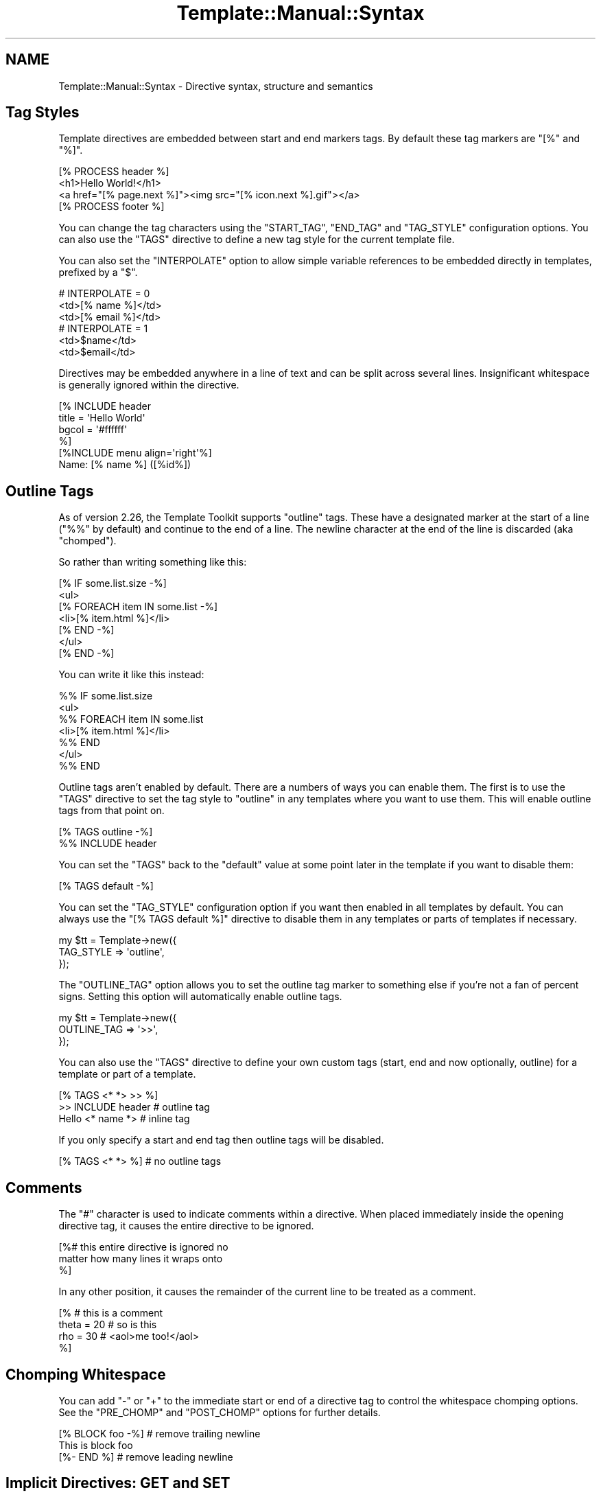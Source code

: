 .\" Automatically generated by Pod::Man 4.12 (Pod::Simple 3.40)
.\"
.\" Standard preamble:
.\" ========================================================================
.de Sp \" Vertical space (when we can't use .PP)
.if t .sp .5v
.if n .sp
..
.de Vb \" Begin verbatim text
.ft CW
.nf
.ne \\$1
..
.de Ve \" End verbatim text
.ft R
.fi
..
.\" Set up some character translations and predefined strings.  \*(-- will
.\" give an unbreakable dash, \*(PI will give pi, \*(L" will give a left
.\" double quote, and \*(R" will give a right double quote.  \*(C+ will
.\" give a nicer C++.  Capital omega is used to do unbreakable dashes and
.\" therefore won't be available.  \*(C` and \*(C' expand to `' in nroff,
.\" nothing in troff, for use with C<>.
.tr \(*W-
.ds C+ C\v'-.1v'\h'-1p'\s-2+\h'-1p'+\s0\v'.1v'\h'-1p'
.ie n \{\
.    ds -- \(*W-
.    ds PI pi
.    if (\n(.H=4u)&(1m=24u) .ds -- \(*W\h'-12u'\(*W\h'-12u'-\" diablo 10 pitch
.    if (\n(.H=4u)&(1m=20u) .ds -- \(*W\h'-12u'\(*W\h'-8u'-\"  diablo 12 pitch
.    ds L" ""
.    ds R" ""
.    ds C` ""
.    ds C' ""
'br\}
.el\{\
.    ds -- \|\(em\|
.    ds PI \(*p
.    ds L" ``
.    ds R" ''
.    ds C`
.    ds C'
'br\}
.\"
.\" Escape single quotes in literal strings from groff's Unicode transform.
.ie \n(.g .ds Aq \(aq
.el       .ds Aq '
.\"
.\" If the F register is >0, we'll generate index entries on stderr for
.\" titles (.TH), headers (.SH), subsections (.SS), items (.Ip), and index
.\" entries marked with X<> in POD.  Of course, you'll have to process the
.\" output yourself in some meaningful fashion.
.\"
.\" Avoid warning from groff about undefined register 'F'.
.de IX
..
.nr rF 0
.if \n(.g .if rF .nr rF 1
.if (\n(rF:(\n(.g==0)) \{\
.    if \nF \{\
.        de IX
.        tm Index:\\$1\t\\n%\t"\\$2"
..
.        if !\nF==2 \{\
.            nr % 0
.            nr F 2
.        \}
.    \}
.\}
.rr rF
.\" ========================================================================
.\"
.IX Title "Template::Manual::Syntax 3"
.TH Template::Manual::Syntax 3 "2022-07-26" "perl v5.30.1" "User Contributed Perl Documentation"
.\" For nroff, turn off justification.  Always turn off hyphenation; it makes
.\" way too many mistakes in technical documents.
.if n .ad l
.nh
.SH "NAME"
Template::Manual::Syntax \- Directive syntax, structure and semantics
.SH "Tag Styles"
.IX Header "Tag Styles"
Template directives are embedded between start and end markers tags.
By default these tag markers are \f(CW\*(C`[%\*(C'\fR and \f(CW\*(C`%]\*(C'\fR.
.PP
.Vb 1
\&    [% PROCESS header %]
\&
\&    <h1>Hello World!</h1>
\&    <a href="[% page.next %]"><img src="[% icon.next %].gif"></a>
\&
\&    [% PROCESS footer %]
.Ve
.PP
You can change the tag characters using the \f(CW\*(C`START_TAG\*(C'\fR, \f(CW\*(C`END_TAG\*(C'\fR and
\&\f(CW\*(C`TAG_STYLE\*(C'\fR configuration options. You can also use the \f(CW\*(C`TAGS\*(C'\fR directive to
define a new tag style for the current template file.
.PP
You can also set the \f(CW\*(C`INTERPOLATE\*(C'\fR option to allow simple variable references
to be embedded directly in templates, prefixed by a \f(CW\*(C`$\*(C'\fR.
.PP
.Vb 3
\&    # INTERPOLATE = 0
\&    <td>[% name %]</td>
\&    <td>[% email %]</td>
\&
\&    # INTERPOLATE = 1
\&    <td>$name</td>
\&    <td>$email</td>
.Ve
.PP
Directives may be embedded anywhere in a line of text and can be split
across several lines.  Insignificant whitespace is generally ignored
within the directive.
.PP
.Vb 4
\&    [% INCLUDE header
\&         title = \*(AqHello World\*(Aq
\&         bgcol = \*(Aq#ffffff\*(Aq
\&    %]
\&
\&    [%INCLUDE menu align=\*(Aqright\*(Aq%]
\&
\&    Name: [% name %]  ([%id%])
.Ve
.SH "Outline Tags"
.IX Header "Outline Tags"
As of version 2.26, the Template Toolkit supports \*(L"outline\*(R" tags.  These have
a designated marker at the start of a line (\f(CW\*(C`%%\*(C'\fR by default) and continue to
the end of a line.  The newline character at the end of the line is discarded
(aka \*(L"chomped\*(R").
.PP
So rather than writing something like this:
.PP
.Vb 7
\&    [% IF some.list.size \-%]
\&      <ul>
\&    [%   FOREACH item IN some.list \-%]
\&        <li>[% item.html %]</li>
\&    [%   END \-%]
\&      </ul>
\&    [% END \-%]
.Ve
.PP
You can write it like this instead:
.PP
.Vb 7
\&    %% IF some.list.size
\&      <ul>
\&    %%   FOREACH item IN some.list
\&        <li>[% item.html %]</li>
\&    %%   END
\&      </ul>
\&    %% END
.Ve
.PP
Outline tags aren't enabled by default.  There are a numbers of ways you can
enable them.  The first is to use the \f(CW\*(C`TAGS\*(C'\fR directive to set the tag style
to \f(CW\*(C`outline\*(C'\fR in any templates where you want to use them.  This will enable
outline tags from that point on.
.PP
.Vb 2
\&    [% TAGS outline \-%]
\&    %% INCLUDE header
.Ve
.PP
You can set the \f(CW\*(C`TAGS\*(C'\fR back to the \f(CW\*(C`default\*(C'\fR value at some point later in the
template if you want to disable them:
.PP
.Vb 1
\&    [% TAGS default \-%]
.Ve
.PP
You can set the \f(CW\*(C`TAG_STYLE\*(C'\fR configuration option if you want then enabled in
all templates by default.  You can always use the \f(CW\*(C`[% TAGS default %]\*(C'\fR
directive to disable them in any templates or parts of templates if necessary.
.PP
.Vb 3
\&    my $tt = Template\->new({
\&        TAG_STYLE => \*(Aqoutline\*(Aq,
\&    });
.Ve
.PP
The \f(CW\*(C`OUTLINE_TAG\*(C'\fR option allows you to set the outline tag marker to something
else if you're not a fan of percent signs.  Setting this option will
automatically enable outline tags.
.PP
.Vb 3
\&    my $tt = Template\->new({
\&        OUTLINE_TAG => \*(Aq>>\*(Aq,
\&    });
.Ve
.PP
You can also use the \f(CW\*(C`TAGS\*(C'\fR directive to define your own custom tags (start,
end and now optionally, outline) for a template or part of a template.
.PP
.Vb 3
\&    [% TAGS <* *> >> %]
\&    >> INCLUDE header       # outline tag
\&    Hello <* name *>        # inline tag
.Ve
.PP
If you only specify a start and end tag then outline tags will be disabled.
.PP
.Vb 1
\&    [% TAGS <* *> %]        # no outline tags
.Ve
.SH "Comments"
.IX Header "Comments"
The \f(CW\*(C`#\*(C'\fR character is used to indicate comments within a directive.
When placed immediately inside the opening directive tag, it causes
the entire directive to be ignored.
.PP
.Vb 3
\&    [%# this entire directive is ignored no
\&        matter how many lines it wraps onto
\&    %]
.Ve
.PP
In any other position, it causes the remainder of the current line to
be treated as a comment.
.PP
.Vb 4
\&    [% # this is a comment
\&       theta = 20      # so is this
\&       rho   = 30      # <aol>me too!</aol>
\&    %]
.Ve
.SH "Chomping Whitespace"
.IX Header "Chomping Whitespace"
You can add \f(CW\*(C`\-\*(C'\fR or \f(CW\*(C`+\*(C'\fR to the immediate start or end of a directive
tag to control the whitespace chomping options.  See the \f(CW\*(C`PRE_CHOMP\*(C'\fR and
\&\f(CW\*(C`POST_CHOMP\*(C'\fR options for further details.
.PP
.Vb 3
\&    [% BLOCK foo \-%]    # remove trailing newline
\&    This is block foo
\&    [%\- END %]          # remove leading newline
.Ve
.SH "Implicit Directives: GET and SET"
.IX Header "Implicit Directives: GET and SET"
The simplest directives are \f(CW\*(C`GET\*(C'\fR and \f(CW\*(C`SET\*(C'\fR which retrieve and update
variable values respectively. The \f(CW\*(C`GET\*(C'\fR and \f(CW\*(C`SET\*(C'\fR keywords are actually
optional as the parser is smart enough to see them for what they really are
(but note the caveat below on using side-effect notation). Thus, you'll
generally see:
.PP
.Vb 2
\&    [% SET foo = 10 %]
\&    [% GET foo %]
.Ve
.PP
written as:
.PP
.Vb 2
\&    [% foo = 10 %]
\&    [% foo %]
.Ve
.PP
You can also express simple logical statements as implicit \f(CW\*(C`GET\*(C'\fR directives:
.PP
.Vb 1
\&    [% title or template.title or \*(AqDefault Title\*(Aq %]
\&
\&    [% mode == \*(Aqgraphics\*(Aq ? "Graphics Mode Enabled" : "Text Mode" %]
.Ve
.PP
All other directives should start with a keyword specified in \s-1UPPER
CASE\s0 (but see the \f(CW\*(C`ANYCASE\*(C'\fR option).  All directives keywords are in
\&\s-1UPPER CASE\s0 to make them visually distinctive and to distinguish them
from variables of the same name but different case.  It is perfectly
valid, for example, to define a variable called \f(CW\*(C`stop\*(C'\fR which is
entirely separate from the \f(CW\*(C`STOP\*(C'\fR directive.
.PP
.Vb 1
\&    [% stop = \*(AqClackett Lane Bus Depot\*(Aq %]
\&
\&    The bus will next stop at [% stop %]    # variable
\&
\&    [% STOP %]                              # directive
.Ve
.SH "Block Directives"
.IX Header "Block Directives"
Directives such as \f(CW\*(C`FOREACH\*(C'\fR, \f(CW\*(C`WHILE\*(C'\fR, \f(CW\*(C`BLOCK\*(C'\fR, \f(CW\*(C`FILTER\*(C'\fR, etc., mark the
start of a block which may contain text or other directives up to the matching
\&\f(CW\*(C`END\*(C'\fR directive. Blocks may be nested indefinitely. The \f(CW\*(C`IF\*(C'\fR, \f(CW\*(C`UNLESS\*(C'\fR,
\&\f(CW\*(C`ELSIF\*(C'\fR and \f(CW\*(C`ELSE\*(C'\fR directives also define blocks and may be grouped together
in the usual manner.
.PP
.Vb 3
\&    [% FOREACH item = [ \*(Aqfoo\*(Aq \*(Aqbar\*(Aq \*(Aqbaz\*(Aq ] %]
\&       * Item: [% item %]
\&    [% END %]
\&
\&    [% BLOCK footer %]
\&       Copyright 2000 [% me %]
\&       [% INCLUDE company/logo %]
\&    [% END %]
\&
\&    [% IF foo %]
\&       [% FOREACH thing = foo.things %]
\&          [% thing %]
\&       [% END %]
\&    [% ELSIF bar %]
\&       [% INCLUDE barinfo %]
\&    [% ELSE %]
\&       do nothing...
\&    [% END %]
.Ve
.PP
Block directives can also be used in a convenient side-effect notation.
.PP
.Vb 1
\&    [% INCLUDE userinfo FOREACH user = userlist %]
\&
\&    [% INCLUDE debugtxt msg="file: $error.info"
\&         IF debugging %]
\&
\&    [% "Danger Will Robinson" IF atrisk %]
.Ve
.PP
versus:
.PP
.Vb 3
\&    [% FOREACH user = userlist %]
\&       [% INCLUDE userinfo %]
\&    [% END %]
\&
\&    [% IF debugging %]
\&       [% INCLUDE debugtxt msg="file: $error.info" %]
\&    [% END %]
\&
\&    [% IF atrisk %]
\&    Danger Will Robinson
\&    [% END %]
.Ve
.SH "Capturing Block Output"
.IX Header "Capturing Block Output"
The output of a directive can be captured by simply assigning the directive
to a variable.
.PP
.Vb 1
\&    [% headtext = PROCESS header title="Hello World" %]
\&
\&    [% people = PROCESS userinfo FOREACH user = userlist %]
.Ve
.PP
This can be used in conjunction with the \f(CW\*(C`BLOCK\*(C'\fR directive for defining large
blocks of text or other content.
.PP
.Vb 6
\&    [% poem = BLOCK %]
\&       The boy stood on the burning deck,
\&       His fleece was white as snow.
\&       A rolling stone gathers no moss,
\&       And Keith is sure to follow.
\&    [% END %]
.Ve
.PP
Note one important caveat of using this syntax in conjunction with side-effect
notation.  The following directive does not behave as might be expected:
.PP
.Vb 1
\&    [% var = \*(Aqvalue\*(Aq IF some_condition %]   # does not work
.Ve
.PP
In this case, the directive is interpreted as (spacing added for clarity)
.PP
.Vb 3
\&    [% var = IF some_condition %]
\&       value
\&    [% END %]
.Ve
.PP
rather than
.PP
.Vb 3
\&    [% IF some_condition %]
\&       [% var = \*(Aqvalue\*(Aq %]
\&    [% END %]
.Ve
.PP
The variable is assigned the output of the \f(CW\*(C`IF\*(C'\fR block which returns
\&\f(CW\*(Aqvalue\*(Aq\fR if true, but nothing if false.  In other words, the following
directive will always cause 'var' to be cleared.
.PP
.Vb 1
\&    [% var = \*(Aqvalue\*(Aq IF 0 %]
.Ve
.PP
To achieve the expected behaviour, the directive should be written as:
.PP
.Vb 1
\&    [% SET var = \*(Aqvalue\*(Aq IF some_condition %]
.Ve
.SH "Chaining Filters"
.IX Header "Chaining Filters"
Multiple \f(CW\*(C`FILTER\*(C'\fR directives can be chained together in sequence.  They
are called in the order defined, piping the output of one into the
input of the next.
.PP
.Vb 1
\&    [% PROCESS somefile FILTER truncate(100) FILTER html %]
.Ve
.PP
The pipe character, \f(CW\*(C`|\*(C'\fR, can also be used as an alias for \f(CW\*(C`FILTER\*(C'\fR.
.PP
.Vb 1
\&    [% PROCESS somefile | truncate(100) | html %]
.Ve
.SH "Multiple Directive Blocks"
.IX Header "Multiple Directive Blocks"
Multiple directives can be included within a single tag when delimited
by semi-colons.  Note however that the \f(CW\*(C`TAGS\*(C'\fR directive must always
be specified in a tag by itself.
.PP
.Vb 6
\&    [% IF title;
\&          INCLUDE header;
\&       ELSE;
\&          INCLUDE other/header  title="Some Other Title";
\&       END
\&    %]
.Ve
.PP
versus
.PP
.Vb 5
\&    [% IF title %]
\&       [% INCLUDE header %]
\&    [% ELSE %]
\&       [% INCLUDE other/header  title="Some Other Title" %]
\&    [% END %]
.Ve
